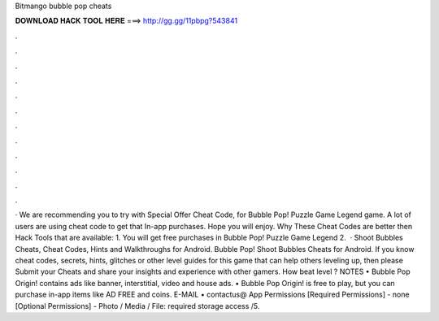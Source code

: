 Bitmango bubble pop cheats

𝐃𝐎𝐖𝐍𝐋𝐎𝐀𝐃 𝐇𝐀𝐂𝐊 𝐓𝐎𝐎𝐋 𝐇𝐄𝐑𝐄 ===> http://gg.gg/11pbpg?543841

.

.

.

.

.

.

.

.

.

.

.

.

· We are recommending you to try with Special Offer Cheat Code, for Bubble Pop! Puzzle Game Legend game. A lot of users are using cheat code to get that In-app purchases. Hope you will enjoy. Why These Cheat Codes are better then Hack Tools that are available: 1. You will get free purchases in Bubble Pop! Puzzle Game Legend 2.  · Shoot Bubbles Cheats, Cheat Codes, Hints and Walkthroughs for Android. Bubble Pop! Shoot Bubbles Cheats for Android. If you know cheat codes, secrets, hints, glitches or other level guides for this game that can help others leveling up, then please Submit your Cheats and share your insights and experience with other gamers. How beat level ? NOTES • Bubble Pop Origin! contains ads like banner, interstitial, video and house ads. • Bubble Pop Origin! is free to play, but you can purchase in-app items like AD FREE and coins. E-MAIL • contactus@ App Permissions [Required Permissions] - none [Optional Permissions] - Photo / Media / File: required storage access /5.